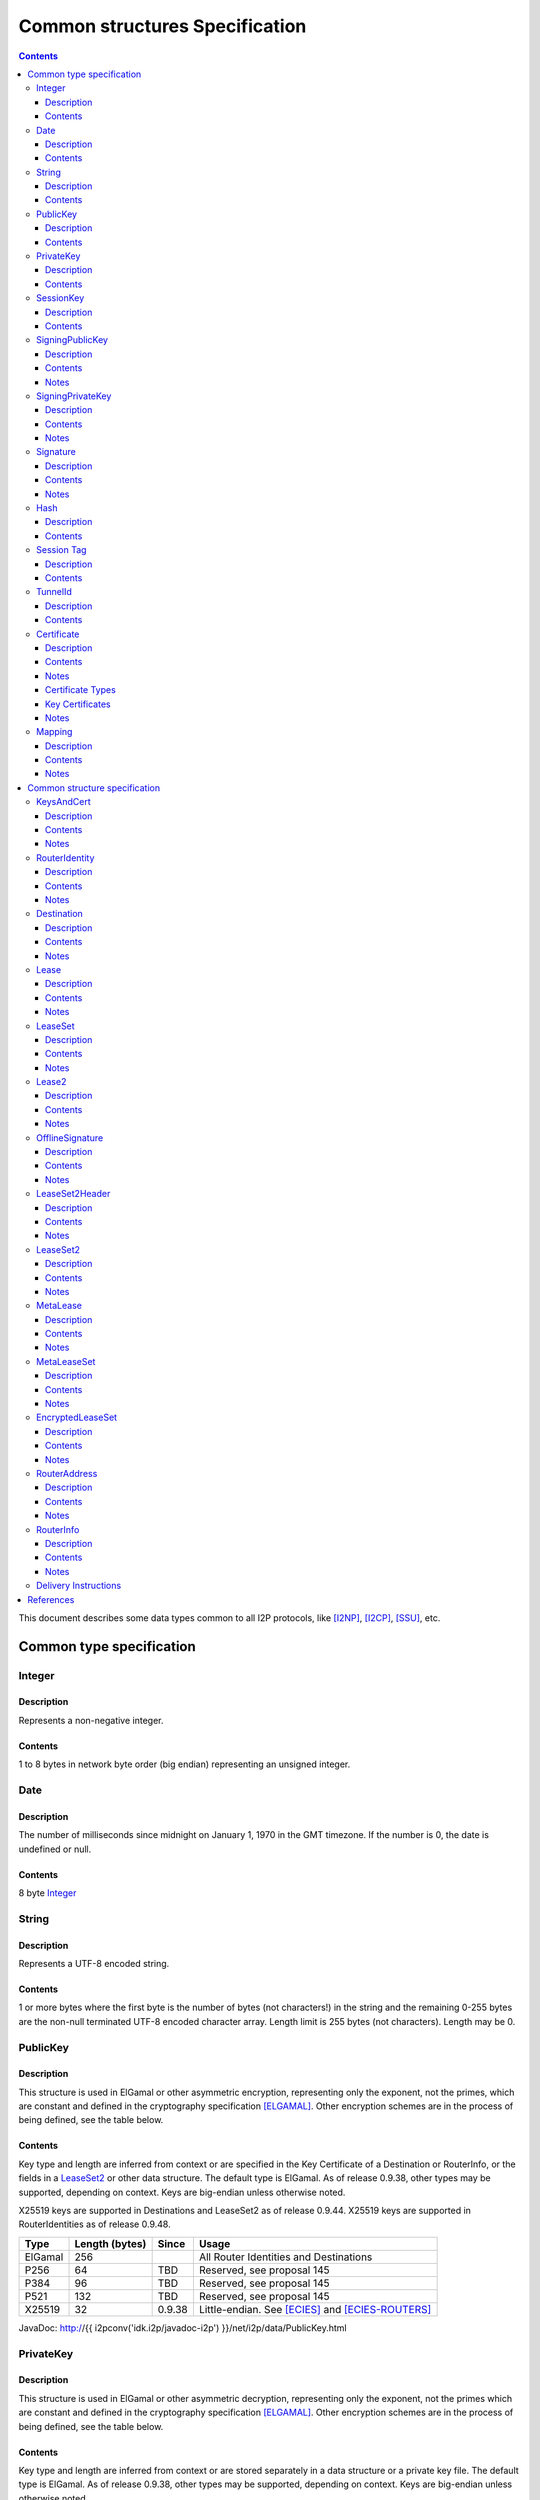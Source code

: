 ===============================
Common structures Specification
===============================
.. meta::
    :category: Design
    :lastupdated: 2022-11
    :accuratefor: 0.9.56

.. contents::


This document describes some data types common to all I2P protocols, like
[I2NP]_, [I2CP]_, [SSU]_, etc.


Common type specification
=========================

.. _type-Integer:

Integer
-------

Description
```````````
Represents a non-negative integer.

Contents
````````
1 to 8 bytes in network byte order (big endian) representing an unsigned integer.

.. _type-Date:

Date
----

Description
```````````
The number of milliseconds since midnight on January 1, 1970 in the GMT timezone.
If the number is 0, the date is undefined or null.

Contents
````````
8 byte Integer_

.. _type-String:

String
------

Description
```````````
Represents a UTF-8 encoded string.

Contents
````````
1 or more bytes where the first byte is the number of bytes (not characters!)
in the string and the remaining 0-255 bytes are the non-null terminated UTF-8
encoded character array.  Length limit is 255 bytes (not characters). Length
may be 0.

.. _type-PublicKey:

PublicKey
---------

Description
```````````
This structure is used in ElGamal or other asymmetric encryption, representing only the exponent,
not the primes, which are constant and defined in the cryptography
specification [ELGAMAL]_.
Other encryption schemes are in the process of being defined, see the table below.

Contents
````````
Key type and length are inferred from context or are specified in the Key
Certificate of a Destination or RouterInfo, or the fields in a LeaseSet2_ or other data structure.
The default type is ElGamal.  As of release
0.9.38, other types may be supported, depending on context.
Keys are big-endian unless otherwise noted.

X25519 keys are supported in Destinations and LeaseSet2 as of release 0.9.44.
X25519 keys are supported in RouterIdentities as of release 0.9.48.



=======  ==============  ======  =====
 Type    Length (bytes)  Since   Usage
=======  ==============  ======  =====
ElGamal       256                All Router Identities and Destinations
P256           64         TBD    Reserved, see proposal 145
P384           96         TBD    Reserved, see proposal 145
P521          132         TBD    Reserved, see proposal 145
X25519         32        0.9.38  Little-endian. See [ECIES]_ and [ECIES-ROUTERS]_
=======  ==============  ======  =====

JavaDoc: http://{{ i2pconv('idk.i2p/javadoc-i2p') }}/net/i2p/data/PublicKey.html

.. _type-PrivateKey:

PrivateKey
----------

Description
```````````
This structure is used in ElGamal or other asymmetric decryption, representing only the exponent,
not the primes which are constant and defined in the cryptography specification
[ELGAMAL]_.
Other encryption schemes are in the process of being defined, see the table below.

Contents
````````
Key type and length are inferred from context or are stored separately
in a data structure or a private key file.
The default type is ElGamal.  As of release
0.9.38, other types may be supported, depending on context.
Keys are big-endian unless otherwise noted.

=======  ==============  ======  =====
 Type    Length (bytes)  Since   Usage
=======  ==============  ======  =====
ElGamal       256                All Router Identities and Destinations
P256           32         TBD    Reserved, see proposal 145
P384           48         TBD    Reserved, see proposal 145
P521           66         TBD    Reserved, see proposal 145
X25519         32        0.9.38  Little-endian. See [ECIES]_ and [ECIES-ROUTERS]_
=======  ==============  ======  =====

JavaDoc: http://{{ i2pconv('idk.i2p/javadoc-i2p') }}/net/i2p/data/PrivateKey.html

.. _type-SessionKey:

SessionKey
----------

Description
```````````
This structure is used for symmetric AES256 encryption and decryption.

Contents
````````
32 bytes

JavaDoc: http://{{ i2pconv('idk.i2p/javadoc-i2p') }}/net/i2p/data/SessionKey.html

.. _type-SigningPublicKey:

SigningPublicKey
----------------

Description
```````````
This structure is used for verifying signatures.

Contents
````````
Key type and length are inferred from context or are specified in the Key
Certificate of a Destination.  The default type is DSA_SHA1.  As of release
0.9.12, other types may be supported, depending on context.

======================  ==============  ======  =====
         Type           Length (bytes)  Since   Usage
======================  ==============  ======  =====
DSA_SHA1                     128                Legacy Router Identities and Destinations
ECDSA_SHA256_P256             64        0.9.12  Recent Destinations
ECDSA_SHA384_P384             96        0.9.12  Rarely used for Destinations
ECDSA_SHA512_P521            132        0.9.12  Rarely used for Destinations
RSA_SHA256_2048              256        0.9.12  Offline signing, never used for Router Identities or Destinations
RSA_SHA384_3072              384        0.9.12  Offline signing, never used for Router Identities or Destinations
RSA_SHA512_4096              512        0.9.12  Offline signing, never used for Router Identities or Destinations
EdDSA_SHA512_Ed25519          32        0.9.15  Recent Router Identities and Destinations
EdDSA_SHA512_Ed25519ph        32        0.9.25  Offline signing, never used for Router Identities or Destinations
RedDSA_SHA512_Ed25519         32        0.9.39  For Destinations and encrypted leasesets only, never used for Router Identities
======================  ==============  ======  =====

Notes
`````
* When a key is composed of two elements (for example points X,Y), it is
  serialized by padding each element to length/2 with leading zeros if
  necessary.

* All types are Big Endian, except for EdDSA and RedDSA, which are stored and transmitted
  in a Little Endian format.

JavaDoc: http://{{ i2pconv('idk.i2p/javadoc-i2p') }}/net/i2p/data/SigningPublicKey.html

.. _type-SigningPrivateKey:

SigningPrivateKey
-----------------

Description
```````````
This structure is used for creating signatures.

Contents
````````
Key type and length are specified when created.  The default type is DSA_SHA1.
As of release 0.9.12, other types may be supported, depending on context.

======================  ==============  ======  =====
         Type           Length (bytes)  Since   Usage
======================  ==============  ======  =====
DSA_SHA1                      20                Legacy Router Identities and Destinations
ECDSA_SHA256_P256             32        0.9.12  Recent Destinations
ECDSA_SHA384_P384             48        0.9.12  Rarely used for Destinations
ECDSA_SHA512_P521             66        0.9.12  Rarely used for Destinations
RSA_SHA256_2048              512        0.9.12  Offline signing, never used for Router Identities or Destinations
RSA_SHA384_3072              768        0.9.12  Offline signing, never used for Router Identities or Destinations
RSA_SHA512_4096             1024        0.9.12  Offline signing, never used for Router Identities or Destinations
EdDSA_SHA512_Ed25519          32        0.9.15  Recent Router Identities and Destinations
EdDSA_SHA512_Ed25519ph        32        0.9.25  Offline signing, never used for Router Identities or Destinations
RedDSA_SHA512_Ed25519         32        0.9.39  For Destinations and encrypted leasesets only, never used for Router Identities
======================  ==============  ======  =====

Notes
`````
* When a key is composed of two elements (for example points X,Y), it is
  serialized by padding each element to length/2 with leading zeros if
  necessary.

* All types are Big Endian, except for EdDSA and RedDSA, which are stored and transmitted
  in a Little Endian format.

JavaDoc: http://{{ i2pconv('idk.i2p/javadoc-i2p') }}/net/i2p/data/SigningPrivateKey.html

.. _type-Signature:

Signature
---------

Description
```````````
This structure represents the signature of some data.

Contents
````````
Signature type and length are inferred from the type of key used.  The default
type is DSA_SHA1.  As of release 0.9.12, other types may be supported,
depending on context.

======================  ==============  ======  =====
         Type           Length (bytes)  Since   Usage
======================  ==============  ======  =====
DSA_SHA1                      40                Legacy Router Identities and Destinations
ECDSA_SHA256_P256             64        0.9.12  Recent Destinations
ECDSA_SHA384_P384             96        0.9.12  Rarely used for Destinations
ECDSA_SHA512_P521            132        0.9.12  Rarely used for Destinations
RSA_SHA256_2048              256        0.9.12  Offline signing, never used for Router Identities or Destinations
RSA_SHA384_3072              384        0.9.12  Offline signing, never used for Router Identities or Destinations
RSA_SHA512_4096              512        0.9.12  Offline signing, never used for Router Identities or Destinations
EdDSA_SHA512_Ed25519          64        0.9.15  Recent Router Identities and Destinations
EdDSA_SHA512_Ed25519ph        64        0.9.25  Offline signing, never used for Router Identities or Destinations
RedDSA_SHA512_Ed25519         64        0.9.39  For Destinations and encrypted leasesets only, never used for Router Identities
======================  ==============  ======  =====

Notes
`````
* When a signature is composed of two elements (for example values R,S), it is
  serialized by padding each element to length/2 with leading zeros if
  necessary.

* All types are Big Endian, except for EdDSA and RedDSA, which are stored and transmitted
  in a Little Endian format.

JavaDoc: http://{{ i2pconv('idk.i2p/javadoc-i2p') }}/net/i2p/data/Signature.html

.. _type-Hash:

Hash
----

Description
```````````
Represents the SHA256 of some data.

Contents
````````
32 bytes

JavaDoc: http://{{ i2pconv('idk.i2p/javadoc-i2p') }}/net/i2p/data/Hash.html

.. _type-SessionTag:

Session Tag
-----------

Note: Session Tags for ECIES-X25519 destinations (ratchet) and ECIES-X25519 routers
are 8 bytes. See [ECIES]_ and [ECIES-ROUTERS]_.

Description
```````````
A random number

Contents
````````
32 bytes

JavaDoc: http://{{ i2pconv('idk.i2p/javadoc-i2p') }}/net/i2p/data/SessionTag.html

.. _type-TunnelId:

TunnelId
--------

Description
```````````
Defines an identifier that is unique to each router in a tunnel.  A Tunnel ID
is generally greater than zero; do not use a value of zero except in special
cases.

Contents
````````
4 byte Integer_

JavaDoc: http://{{ i2pconv('idk.i2p/javadoc-i2p') }}/net/i2p/data/TunnelId.html

.. _type-Certificate:

Certificate
-----------

Description
```````````
A certificate is a container for various receipts or proof of works used
throughout the I2P network.

Contents
````````
1 byte Integer_ specifying certificate type, followed by a 2 byte Integer_
specifying the size of the certificate payload, then that many bytes.

.. raw:: html

  {% highlight lang='dataspec' -%}
+----+----+----+----+----+-//
  |type| length  | payload
  +----+----+----+----+----+-//

  type :: `Integer`
          length -> 1 byte

          case 0 -> NULL
          case 1 -> HASHCASH
          case 2 -> HIDDEN
          case 3 -> SIGNED
          case 4 -> MULTIPLE
          case 5 -> KEY

  length :: `Integer`
            length -> 2 bytes

  payload :: data
             length -> $length bytes
{% endhighlight %}

Notes
`````
* For `Router Identities`_, the Certificate is always NULL through version
  0.9.15. As of 0.9.16, a Key Certificate may be used to specify the signing
  public key type. See below.

* For `Garlic Cloves`_, the Certificate is always NULL, no others are currently
  implemented.

* For `Garlic Messages`_, the Certificate is always NULL, no others are
  currently implemented.

* For `Destinations`_, the Certificate may be non-NULL. As of 0.9.12, a Key
  Certificate may be used to specify the signing public key type. See below.

* Implementers are cautioned to prohibit excess data in Certificates.
  The appropriate length for each certificate type should be enforced.

.. _Router Identities: #struct_RouterIdentity
.. _Garlic Cloves: {{ site_url('docs/spec/i2np') }}#struct_GarlicClove
.. _Garlic Messages: {{ site_url('docs/spec/i2np') }}#msg_Garlic
.. _Destinations: #struct_Destination

Certificate Types
`````````````````
The following certificate types are defined:

========  =========  ==============  ============  =====
Type      Type Code  Payload Length  Total Length  Notes
========  =========  ==============  ============  =====
Null          0             0              3
HashCash      1          varies         varies     Experimental, unused. Payload contains an ASCII colon-separated hashcash string.
Hidden        2             0              3       Experimental, unused. Hidden routers generally do not announce that they are hidden.
Signed        3         40 or 72       43 or 75    Experimental, unused. Payload contains a 40-byte DSA signature,
                                                   optionally followed by the 32-byte Hash of the signing Destination.
Multiple      4          varies         varies     Experimental, unused. Payload contains multiple certificates.
Key           5             4+             7+      Since 0.9.12. See below for details.
========  =========  ==============  ============  =====


Key Certificates
````````````````
Key certificates were introduced in release 0.9.12.  Prior to that release, all
PublicKeys were 256-byte ElGamal keys, and all SigningPublicKeys were 128-byte
DSA-SHA1 keys.  A key certificate provides a mechanism to indicate the type of
the PublicKey and SigningPublicKey in the Destination or RouterIdentity, and to
package any key data in excess of the standard lengths.

By maintaining exactly 384 bytes before the certificate, and putting any excess
key data inside the certificate, we maintain compatibility for any software
that parses Destinations and Router Identities.

The key certificate payload contains:

==================================  ======
              Data                  Length
==================================  ======
Signing Public Key Type (Integer_)    2
Crypto Public Key Type (Integer_)     2
Excess Signing Public Key Data        0+
Excess Crypto Public Key Data         0+
==================================  ======

The defined Signing Public Key types are:

======================  ===========  =======================  ======  =====
        Type             Type Code   Total Public Key Length  Since   Usage
======================  ===========  =======================  ======  =====
DSA_SHA1                     0                  128           0.9.12  Legacy Router Identities and Destinations, never explicitly set
ECDSA_SHA256_P256            1                   64           0.9.12  Older Destinations
ECDSA_SHA384_P384            2                   96           0.9.12  Rarely if ever used for Destinations
ECDSA_SHA512_P521            3                  132           0.9.12  Rarely if ever used for Destinations
RSA_SHA256_2048              4                  256           0.9.12  Offline only; never used in Key Certificates for Router Identities or Destinations
RSA_SHA384_3072              5                  384           0.9.12  Offline only; never used in Key Certificates for Router Identities or Destinations
RSA_SHA512_4096              6                  512           0.9.12  Offline only; never used in Key Certificates for Router Identities or Destinations
EdDSA_SHA512_Ed25519         7                   32           0.9.15  Recent Router Identities and Destinations
EdDSA_SHA512_Ed25519ph       8                   32           0.9.25  Offline only; never used in Key Certificates for Router Identities or Destinations
reserved  (GOST)             9                   64                   Reserved, see proposal 134
reserved  (GOST)            10                  128                   Reserved, see proposal 134
RedDSA_SHA512_Ed25519       11                   32           0.9.39  For Destinations and encrypted leasesets only; never used for Router Identities
reserved                65280-65534                                   Reserved for experimental use
reserved                   65535                                      Reserved for future expansion
======================  ===========  =======================  ======  =====

The defined Crypto Public Key types are:

========  ===========  =======================  =====
  Type     Type Code   Total Public Key Length  Usage
========  ===========  =======================  =====
ElGamal        0                 256            All Router Identities and Destinations
P256           1                  64            Reserved, see proposal 145
P384           2                  96            Reserved, see proposal 145
P521           3                 132            Reserved, see proposal 145
X25519         4                  32            See [ECIES]_ and proposal 156
reserved  65280-65534                           Reserved for experimental use
reserved     65535                              Reserved for future expansion
========  ===========  =======================  =====

When a Key Certificate is not present, the preceeding 384 bytes in the
Destination or RouterIdentity are defined as the 256-byte ElGamal PublicKey
followed by the 128-byte DSA-SHA1 SigningPublicKey.  When a Key Certificate is
present, the preceeding 384 bytes are redefined as follows:

* Complete or first portion of Crypto Public Key

* Random padding if the total lengths of the two keys are less than 384 bytes

* Complete or first portion of Signing Public Key

The Crypto Public Key is aligned at the start and the Signing Public Key is
aligned at the end.  The padding (if any) is in the middle.  The lengths and
boundaries of the initial key data, the padding, and the excess key data
portions in the certificates are not explicitly specified, but are derived from
the lengths of the specified key types.  If the total lengths of the Crypto and
Signing Public Keys exceed 384 bytes, the remainder will be contained in the
Key Certificate.  If the Crypto Public Key length is not 256 bytes, the method
for determining the boundary between the two keys is to be specified in a
future revision of this document.

Example layouts using an ElGamal Crypto Public Key and the Signing Public Key
type indicated:

======================  ==============  ===============================
   Signing Key Type     Padding Length  Excess Signing Key Data in Cert
======================  ==============  ===============================
DSA_SHA1                       0                        0
ECDSA_SHA256_P256             64                        0
ECDSA_SHA384_P384             32                        0
ECDSA_SHA512_P521              0                        4
RSA_SHA256_2048                0                      128
RSA_SHA384_3072                0                      256
RSA_SHA512_4096                0                      384
EdDSA_SHA512_Ed25519          96                        0
EdDSA_SHA512_Ed25519ph        96                        0
======================  ==============  ===============================

JavaDoc: http://{{ i2pconv('idk.i2p/javadoc-i2p') }}/net/i2p/data/Certificate.html

Notes
`````

* Implementers are cautioned to prohibit excess data in Key Certificates.
  The appropriate length for each certificate type should be enforced.



.. _type-Mapping:

Mapping
-------

Description
```````````
A set of key/value mappings or properties

Contents
````````
A 2-byte size Integer followed by a series of String=String; pairs

.. raw:: html

  {% highlight lang='dataspec' -%}
+----+----+----+----+----+----+----+----+
  |  size   | key_string (len + data)| =  |
  +----+----+----+----+----+----+----+----+
  | val_string (len + data)     | ;  | ...
  +----+----+----+----+----+----+----+
  size :: `Integer`
          length -> 2 bytes
          Total number of bytes that follow

  key_string :: `String`
                A string (one byte length followed by UTF-8 encoded characters)

  = :: A single byte containing '='

  val_string :: `String`
                A string (one byte length followed by UTF-8 encoded characters)

  ; :: A single byte containing ';'
{% endhighlight %}

Notes
`````
* The encoding isn't optimal - we either need the '=' and ';' characters, or
  the string lengths, but not both

* Some documentation says that the strings may not include '=' or ';' but this
  encoding supports them

* Strings are defined to be UTF-8 but in the current implementation, I2CP uses
  UTF-8 but I2NP does not. For example, UTF-8 strings in a RouterInfo options
  mapping in a I2NP Database Store Message will be corrupted.

* The encoding allows duplicate keys, however in any usage where the mapping is
  signed, duplicates may cause a signature failure.

* Mappings contained in I2NP messages (i.e. in a RouterAddress or RouterInfo)
  must be sorted by key so that the signature will be invariant. Duplicate keys
  are not allowed.

* Mappings contained in an `I2CP SessionConfig`_ must be sorted by key so that
  the signature will be invariant. Duplicate keys are not allowed.

* The sort method is defined as in Java String.compareTo(), using the Unicode
  value of the characters.

* While it is application-dependent, keys and values are generally
  case-sensitive.

* Key and value string length limits are 255 bytes (not characters) each, plus
  the length byte. Length byte may be 0.

* Total length limit is 65535 bytes, plus the 2 byte size field, or 65537
  total.

.. _I2CP SessionConfig: {{ site_url('docs/spec/i2cp') }}#struct_SessionConfig

JavaDoc: http://{{ i2pconv('idk.i2p/javadoc-i2p') }}/net/i2p/data/DataHelper.html


Common structure specification
==============================

.. _struct-KeysAndCert:

KeysAndCert
-----------

Description
```````````
An encryption public key, a signing public key, and a certificate, used as
either a RouterIdentity or a Destination.

Contents
````````
A PublicKey_ followed by a SigningPublicKey_ and then a Certificate_.

.. raw:: html

  {% highlight lang='dataspec' -%}
+----+----+----+----+----+----+----+----+
  | public_key                            |
  +                                       +
  |                                       |
  ~                                       ~
  ~                                       ~
  |                                       |
  +----+----+----+----+----+----+----+----+
  | padding (optional)                    |
  ~                                       ~
  ~                                       ~
  |                                       |
  +----+----+----+----+----+----+----+----+
  | signing_key                           |
  +                                       +
  |                                       |
  ~                                       ~
  ~                                       ~
  |                                       |
  +----+----+----+----+----+----+----+----+
  | certificate                           |
  +----+----+----+-//

  public_key :: `PublicKey` (partial or full)
                length -> 256 bytes or as specified in key certificate

  padding :: random data
             length -> 0 bytes or as specified in key certificate
             padding length + signing_key length == 128 bytes

  signing__key :: `SigningPublicKey` (partial or full)
                  length -> 128 bytes or as specified in key certificate
                  padding length + signing_key length == 128 bytes

  certificate :: `Certificate`
                 length -> >= 3 bytes

  total length: 387+ bytes
{% endhighlight %}

Notes
`````
* Do not assume that these are always 387 bytes! They are 387 bytes plus the
  certificate length specified at bytes 385-386, which may be non-zero.

* As of release 0.9.12, if the certificate is a Key Certificate, the boundaries
  of the key fields may vary. See the Key Certificate section above for
  details.

* The Crypto Public Key is aligned at the start and the Signing Public Key is
  aligned at the end. The padding (if any) is in the middle.

JavaDoc: http://{{ i2pconv('idk.i2p/javadoc-i2p') }}/net/i2p/data/KeysAndCert.html

.. _struct-RouterIdentity:

RouterIdentity
--------------

Description
```````````
Defines the way to uniquely identify a particular router

Contents
````````
Identical to KeysAndCert.

Notes
`````
* The certificate for a RouterIdentity was always NULL until release 0.9.12.

* Do not assume that these are always 387 bytes! They are 387 bytes plus the
  certificate length specified at bytes 385-386, which may be non-zero.

* As of release 0.9.12, if the certificate is a Key Certificate, the boundaries
  of the key fields may vary. See the Key Certificate section above for
  details.

* The Crypto Public Key is aligned at the start and the Signing Public Key is
  aligned at the end. The padding (if any) is in the middle.

* RouterIdentities with a key certificate and a ECIES_X25519 public key
  are supported as of release 0.9.48.
  Prior to that, all RouterIdentities were ElGamal.

JavaDoc: http://{{ i2pconv('idk.i2p/javadoc-i2p') }}/net/i2p/data/router/RouterIdentity.html

.. _struct-Destination:

Destination
-----------

Description
```````````
A Destination defines a particular endpoint to which messages can be directed
for secure delivery.

Contents
````````
Identical to KeysAndCert_.

Notes
`````
* The public key of the destination was used for the old i2cp-to-i2cp
  encryption which was disabled in version 0.6, it is currently unused except
  for the IV for LeaseSet encryption, which is deprecated. The public key in
  the LeaseSet is used instead.

* Do not assume that these are always 387 bytes! They are 387 bytes plus the
  certificate length specified at bytes 385-386, which may be non-zero.

* As of release 0.9.12, if the certificate is a Key Certificate, the boundaries
  of the key fields may vary. See the Key Certificate section above for
  details.

* The Crypto Public Key is aligned at the start and the Signing Public Key is
  aligned at the end. The padding (if any) is in the middle.

JavaDoc: http://{{ i2pconv('idk.i2p/javadoc-i2p') }}/net/i2p/data/Destination.html

.. _struct-Lease:

Lease
-----

Description
```````````
Defines the authorization for a particular tunnel to receive messages targeting
a Destination_.

Contents
````````
SHA256 Hash_ of the RouterIdentity_ of the gateway router, then the TunnelId_,
and finally an end Date_.

.. raw:: html

  {% highlight lang='dataspec' -%}
+----+----+----+----+----+----+----+----+
  | tunnel_gw                             |
  +                                       +
  |                                       |
  +                                       +
  |                                       |
  +                                       +
  |                                       |
  +----+----+----+----+----+----+----+----+
  |     tunnel_id     |      end_date
  +----+----+----+----+----+----+----+----+
                      |
  +----+----+----+----+

  tunnel_gw :: Hash of the `RouterIdentity` of the tunnel gateway
               length -> 32 bytes

  tunnel_id :: `TunnelId`
               length -> 4 bytes

  end_date :: `Date`
              length -> 8 bytes
{% endhighlight %}

Notes
`````
* Total size: 44 bytes

JavaDoc: http://{{ i2pconv('idk.i2p/javadoc-i2p') }}/net/i2p/data/Lease.html

.. _struct-LeaseSet:

LeaseSet
--------

Description
```````````
Contains all of the currently authorized Leases_ for a particular Destination_,
the PublicKey_ to which garlic messages can be encrypted, and then the
SigningPublicKey_ that can be used to revoke this particular version of the
structure. The LeaseSet is one of the two structures stored in the network
database (the other being RouterInfo_), and is keyed under the SHA256 of the
contained Destination_.

.. _Leases: #struct-lease

Contents
````````
Destination_, followed by a PublicKey_ for encryption, then a SigningPublicKey_
which can be used to revoke this version of the LeaseSet, then a 1 byte
Integer_ specifying how many Lease_ structures are in the set, followed by the
actual Lease_ structures and finally a Signature_ of the previous bytes signed
by the Destination_'s SigningPrivateKey_.

.. raw:: html

  {% highlight lang='dataspec' -%}
+----+----+----+----+----+----+----+----+
  | destination                           |
  +                                       +
  |                                       |
  ~                                       ~
  ~                                       ~
  |                                       |
  +----+----+----+----+----+----+----+----+
  | encryption_key                        |
  +                                       +
  |                                       |
  ~                                       ~
  ~                                       ~
  |                                       |
  +----+----+----+----+----+----+----+----+
  | signing_key                           |
  +                                       +
  |                                       |
  ~                                       ~
  ~                                       ~
  |                                       |
  +----+----+----+----+----+----+----+----+
  | num| Lease 0                          |
  +----+                                  +
  |                                       |
  ~                                       ~
  ~                                       ~
  |                                       |
  +----+----+----+----+----+----+----+----+
  | Lease 1                               |
  +                                       +
  |                                       |
  ~                                       ~
  ~                                       ~
  |                                       |
  +----+----+----+----+----+----+----+----+
  | Lease ($num-1)                        |
  +                                       +
  |                                       |
  ~                                       ~
  ~                                       ~
  |                                       |
  +----+----+----+----+----+----+----+----+
  | signature                             |
  +                                       +
  |                                       |
  +                                       +
  |                                       |
  +                                       +
  |                                       |
  +                                       +
  |                                       |
  +----+----+----+----+----+----+----+----+

  destination :: `Destination`
                 length -> >= 387+ bytes

  encryption_key :: `PublicKey`
                    length -> 256 bytes

  signing_key :: `SigningPublicKey`
                 length -> 128 bytes or as specified in destination's key
                           certificate

  num :: `Integer`
         length -> 1 byte
         Number of leases to follow
         value: 0 <= num <= 16

  leases :: [`Lease`]
            length -> $num*44 bytes

  signature :: `Signature`
               length -> 40 bytes or as specified in destination's key
                         certificate
{% endhighlight %}

Notes
`````
* The public key of the destination was used for the old I2CP-to-I2CP
  encryption which was disabled in version 0.6, it is currently unused.

* The encryption key is used for end-to-end ElGamal/AES+SessionTag encryption
  [ELGAMAL-AES]_. It is currently generated anew at every router startup, it is
  not persistent.

* The signature may be verified using the signing public key of the
  destination.

* A LeaseSet with zero Leases is allowed but is unused.
  It was intended for LeaseSet revocation, which is unimplemented.
  All LeaseSet2 variants require at least one Lease.

* The signing_key is currently unused. It was intended for LeaseSet revocation,
  which is unimplemented. It is currently generated anew at every router
  startup, it is not persistent. The signing key type is always the same as the
  destination's signing key type.

* The earliest expiration of all the Leases is treated as the timestamp or
  version of the LeaseSet. Routers will generally not accept a store of a
  LeaseSet unless it is "newer" than the current one. Take care when publishing
  a new LeaseSet where the oldest Lease is the same as the oldest Lease in the
  previous LeaseSet. The publishing router should generally increment the
  expiration of the oldest Lease by at least 1 ms in that case.

* Prior to release 0.9.7, when included in a DatabaseStore Message sent by the
  originating router, the router set all the published leases' expirations to
  the same value, that of the earliest lease. As of release 0.9.7, the router
  publishes the actual lease expiration for each lease. This is an
  implementation detail and not part of the structures specification.

JavaDoc: http://{{ i2pconv('idk.i2p/javadoc-i2p') }}/net/i2p/data/LeaseSet.html


.. _struct-Lease2:

Lease2
------

Description
```````````
Defines the authorization for a particular tunnel to receive messages targeting
a Destination_.
Same as Lease_ but with a 4-byte end_date.
Used by LeaseSet2_.
Supported as of 0.9.38; see proposal 123 for more information.

Contents
````````
SHA256 Hash_ of the RouterIdentity_ of the gateway router, then the TunnelId_,
and finally a 4 byte end date.

.. raw:: html

  {% highlight lang='dataspec' -%}
+----+----+----+----+----+----+----+----+
  | tunnel_gw                             |
  +                                       +
  |                                       |
  +                                       +
  |                                       |
  +                                       +
  |                                       |
  +----+----+----+----+----+----+----+----+
  |     tunnel_id     |      end_date     |
  +----+----+----+----+----+----+----+----+

  tunnel_gw :: Hash of the `RouterIdentity` of the tunnel gateway
               length -> 32 bytes

  tunnel_id :: `TunnelId`
               length -> 4 bytes

  end_date :: 4 byte date
              length -> 4 bytes
              Seconds since the epoch, rolls over in 2106.

{% endhighlight %}

Notes
`````
* Total size: 40 bytes

JavaDoc: http://{{ i2pconv('idk.i2p/javadoc-i2p') }}/net/i2p/data/Lease2.html



.. _struct-OfflineSignature:

OfflineSignature
----------------

Description
```````````
This is an optional part of the LeaseSet2Header_.
Also used in streaming and I2CP.
Supported as of 0.9.38; see proposal 123 for more information.

Contents
````````

Contains an expiration, a sigtype and transient SigningPublicKey_, and a Signature_.

.. raw:: html

  {% highlight lang='dataspec' -%}
+----+----+----+----+----+----+----+----+
  |     expires       | sigtype |         |
  +----+----+----+----+----+----+         +
  |       transient_public_key            |
  ~                                       ~
  ~                                       ~
  |                                       |
  +----+----+----+----+----+----+----+----+
  |           signature                   |
  ~                                       ~
  ~                                       ~
  |                                       |
  +----+----+----+----+----+----+----+----+

  expires :: 4 byte date
             length -> 4 bytes
             Seconds since the epoch, rolls over in 2106.

  sigtype :: 2 byte type of the transient_public_key
             length -> 2 bytes

  transient_public_key :: `SigningPublicKey`
                          length -> As inferred from the sigtype

  signature :: `Signature`
               length -> As inferred from the sigtype of the signing public key
                         in the `Destination` that preceded this offline signature.
               Signature of expires timestamp, transient sig type, and public key,
               by the destination public key.

{% endhighlight %}

Notes
`````
* This section can, and should, be generated offline.


.. _struct-LeaseSet2Header:

LeaseSet2Header
---------------

Description
```````````
This is the common part of the LeaseSet2_ and MetaLeaseSet_.
Supported as of 0.9.38; see proposal 123 for more information.

Contents
````````

Contains the Destination_, two timestamps, and an optional OfflineSignature_.

.. raw:: html

  {% highlight lang='dataspec' -%}
+----+----+----+----+----+----+----+----+
  | destination                           |
  +                                       +
  |                                       |
  ~                                       ~
  ~                                       ~
  |                                       |
  +----+----+----+----+----+----+----+----+
  |     published     | expires |  flags  |
  +----+----+----+----+----+----+----+----+
  | offline_signature (optional)          |
  +                                       +
  |                                       |
  ~                                       ~
  ~                                       ~
  |                                       |
  +----+----+----+----+----+----+----+----+

  destination :: `Destination`
                 length -> >= 387+ bytes

  published :: 4 byte date
               length -> 4 bytes
               Seconds since the epoch, rolls over in 2106.

  expires :: 2 byte time
             length -> 2 bytes
             Offset from published timestamp in seconds, 18.2 hours max

  flags :: 2 bytes
    Bit order: 15 14 ... 3 2 1 0
    Bit 0: If 0, no offline keys; if 1, offline keys
    Bit 1: If 0, a standard published leaseset.
           If 1, an unpublished leaseset. Should not be flooded, published, or
           sent in response to a query. If this leaseset expires, do not query the
           netdb for a new one, unless bit 2 is set.
    Bit 2: If 0, a standard published leaseset.
           If 1, this unencrypted leaseset will be blinded and encrypted when published.
           If this leaseset expires, query the blinded location in the netdb for a new one.
           If this bit is set to 1, set bit 1 to 1 also.
           As of release 0.9.42.
    Bits 15-3: set to 0 for compatibility with future uses

  offline_signature :: `OfflineSignature`
                       length -> varies
                       Optional, only present if bit 0 is set in the flags.

{% endhighlight %}

Notes
`````
* Total size: 395 bytes minimum

* Maximum actual expires time is about 660 (11 minutes) for
  LeaseSet2_ and 65535 (the full 18.2 hours) for MetaLeaseSet_.



.. _struct-LeaseSet2:

LeaseSet2
---------

Description
```````````
Contained in a I2NP DatabaseStore message of type 3.
Supported as of 0.9.38; see proposal 123 for more information.

Contains all of the currently authorized Lease2_ for a particular Destination_,
and the PublicKey_ to which garlic messages can be encrypted.
A LeaseSet is one of the two structures stored in the network
database (the other being RouterInfo_), and is keyed under the SHA256 of the
contained Destination_.


Contents
````````
LeaseSet2Header_, followed by a options, then one or more PublicKey_ for encryption,
Integer_ specifying how many Lease2_ structures are in the set, followed by the
actual Lease2_ structures and finally a Signature_ of the previous bytes signed
by the Destination_'s SigningPrivateKey_ or the transient key.

.. raw:: html

  {% highlight lang='dataspec' -%}
+----+----+----+----+----+----+----+----+
  |         ls2_header                    |
  ~                                       ~
  ~                                       ~
  |                                       |
  +----+----+----+----+----+----+----+----+
  |          options                      |
  ~                                       ~
  ~                                       ~
  |                                       |
  +----+----+----+----+----+----+----+----+
  |numk| keytype0| keylen0 |              |
  +----+----+----+----+----+              +
  |          encryption_key_0             |
  ~                                       ~
  ~                                       ~
  |                                       |
  +----+----+----+----+----+----+----+----+
  | keytypen| keylenn |                   |
  +----+----+----+----+                   +
  |          encryption_key_n             |
  ~                                       ~
  ~                                       ~
  |                                       |
  +----+----+----+----+----+----+----+----+
  | num| Lease2 0                         |
  +----+                                  +
  |                                       |
  ~                                       ~
  ~                                       ~
  |                                       |
  +----+----+----+----+----+----+----+----+
  | Lease2($num-1)                        |
  +                                       +
  |                                       |
  ~                                       ~
  ~                                       ~
  |                                       |
  +----+----+----+----+----+----+----+----+
  | signature                             |
  ~                                       ~
  ~                                       ~
  |                                       |
  +----+----+----+----+----+----+----+----+

  ls2header :: `LeaseSet2Header`
               length -> varies

  options :: `Mapping`
             length -> varies, 2 bytes minimum

  numk :: `Integer`
          length -> 1 byte
          Number of key types, key lengths, and `PublicKey`s to follow
          value: 1 <= numk <= max TBD

  keytype :: The encryption type of the `PublicKey` to follow.
             length -> 2 bytes

  keylen :: The length of the `PublicKey` to follow.
            Must match the specified length of the encryption type.
            length -> 2 bytes

  encryption_key :: `PublicKey`
                    length -> 256 bytes

  num :: `Integer`
         length -> 1 byte
         Number of `Lease2`s to follow
         value: 0 <= num <= 16

  leases :: [`Lease2`]
            length -> $num*40 bytes

  signature :: `Signature`
               length -> 40 bytes or as specified in destination's key
                         certificate, or by the sigtype of the transient public key,
                         if present in the header

{% endhighlight %}

Notes
`````
* The public key of the destination was used for the old I2CP-to-I2CP
  encryption which was disabled in version 0.6, it is currently unused.

* The encryption keys are used for end-to-end ElGamal/AES+SessionTag encryption
  [ELGAMAL-AES]_ (type 0) or other end-to-end encryption schemes.
  See [ECIES]_ and proposals 145 and 156.
  They may be generated anew at every router startup
  or they may be persistent.
  X25519 (type 4, see [ECIES]_) is supported as of release 0.9.44.

* The signature is over the data above, PREPENDED with the single byte
  containing the DatabaseStore type (3).

* The signature may be verified using the signing public key of the
  destination, or the transient signing public key, if an offline signature
  is included in the leaseset2 header.

* The key length is provided for each key, so that floodfills and clients
  may parse the structure even if not all encryption types are known or supported.


JavaDoc: http://{{ i2pconv('idk.i2p/javadoc-i2p') }}/net/i2p/data/LeaseSet2.html


.. _struct-MetaLease:

MetaLease
---------

Description
```````````
Defines the authorization for a particular tunnel to receive messages targeting
a Destination_.
Same as Lease2_ but with flags and cost instead of a tunnel id.
Used by MetaLeaseSet_.
Contained in a I2NP DatabaseStore message of type 7.
Supported as of 0.9.38; see proposal 123 for more information.

Contents
````````
SHA256 Hash_ of the RouterIdentity_ of the gateway router, then flags and cost,
and finally a 4 byte end date.

.. raw:: html

  {% highlight lang='dataspec' -%}
+----+----+----+----+----+----+----+----+
  | tunnel_gw                             |
  +                                       +
  |                                       |
  +                                       +
  |                                       |
  +                                       +
  |                                       |
  +----+----+----+----+----+----+----+----+
  |    flags     |cost|      end_date     |
  +----+----+----+----+----+----+----+----+

  tunnel_gw :: Hash of the `RouterIdentity` of the tunnel gateway,
               or the hash of another `MetaLeaseSet`.
               length -> 32 bytes

  flags :: 3 bytes of flags
           Bit order: 23 22 ... 3 2 1 0
           Bits 3-0: Type of the entry.
           If 0, unknown.
           If 1, a `LeaseSet`.
           If 3, a `LeaseSet2`.
           If 5, a `MetaLeaseSet`.
           Bits 23-4: set to 0 for compatibility with future uses
           length -> 3 bytes

  cost :: 1 byte, 0-255. Lower value is higher priority.
          length -> 1 byte

  end_date :: 4 byte date
              length -> 4 bytes
              Seconds since the epoch, rolls over in 2106.

{% endhighlight %}

Notes
`````
* Total size: 40 bytes

JavaDoc: http://{{ i2pconv('idk.i2p/javadoc-i2p') }}/net/i2p/data/MetaLease.html



.. _struct-MetaLeaseSet:

MetaLeaseSet
------------

Description
```````````
Contained in a I2NP DatabaseStore message of type 7.
Defined as of 0.9.38; scheduled to be working as of 0.9.40;
see proposal 123 for more information.

Contains all of the currently authorized MetaLease_ for a particular Destination_,
and the PublicKey_ to which garlic messages can be encrypted.
A LeaseSet is one of the two structures stored in the network
database (the other being RouterInfo_), and is keyed under the SHA256 of the
contained Destination_.


Contents
````````
LeaseSet2Header_, followed by a options,
Integer_ specifying how many Lease2_ structures are in the set, followed by the
actual Lease2_ structures and finally a Signature_ of the previous bytes signed
by the Destination_'s SigningPrivateKey_ or the transient key.

.. raw:: html

  {% highlight lang='dataspec' -%}
+----+----+----+----+----+----+----+----+
  |         ls2_header                    |
  ~                                       ~
  ~                                       ~
  |                                       |
  +----+----+----+----+----+----+----+----+
  |          options                      |
  ~                                       ~
  ~                                       ~
  |                                       |
  +----+----+----+----+----+----+----+----+
  | num| MetaLease 0                      |
  +----+                                  +
  |                                       |
  ~                                       ~
  ~                                       ~
  |                                       |
  +----+----+----+----+----+----+----+----+
  | MetaLease($num-1)                     |
  +                                       +
  |                                       |
  ~                                       ~
  ~                                       ~
  |                                       |
  +----+----+----+----+----+----+----+----+
  |numr|                                  |
  +----+                                  +
  |          revocation_0                 |
  ~                                       ~
  ~                                       ~
  |                                       |
  +----+----+----+----+----+----+----+----+
  |          revocation_n                 |
  ~                                       ~
  ~                                       ~
  |                                       |
  +----+----+----+----+----+----+----+----+
  | signature                             |
  ~                                       ~
  ~                                       ~
  |                                       |
  +----+----+----+----+----+----+----+----+

  ls2header :: `LeaseSet2Header`
               length -> varies

  options :: `Mapping`
             length -> varies, 2 bytes minimum

  num :: `Integer`
          length -> 1 byte
          Number of `MetaLease`s to follow
          value: 1 <= num <= max TBD

  leases :: `MetaLease`s
            length -> $numr*40 bytes

  numr :: `Integer`
          length -> 1 byte
          Number of `Hash`es to follow
          value: 0 <= numr <= max TBD

  revocations :: [`Hash`]
                 length -> $numr*32 bytes

  signature :: `Signature`
               length -> 40 bytes or as specified in destination's key
                         certificate, or by the sigtype of the transient public key,
                         if present in the header

{% endhighlight %}

Notes
`````
* The public key of the destination was used for the old I2CP-to-I2CP
  encryption which was disabled in version 0.6, it is currently unused.

* The signature is over the data above, PREPENDED with the single byte
  containing the DatabaseStore type (7).

* The signature may be verified using the signing public key of the
  destination, or the transient signing public key, if an offline signature
  is included in the leaseset2 header.


JavaDoc: http://{{ i2pconv('idk.i2p/javadoc-i2p') }}/net/i2p/data/MetaLeaseSet.html



.. _struct-EncryptedLeaseSet:

EncryptedLeaseSet
-----------------

Description
```````````
Contained in a I2NP DatabaseStore message of type 5.
Defined as of 0.9.38; working as of 0.9.39;
see proposal 123 for more information.

Only the blinded key and expiration are visible in cleartext.
The actual lease set is encrypted.

Contents
````````
A two byte signature type, the blinded SigningPrivateKey_,
published time, expiration, and flags.
Then, a two byte length followed by encrypted data.
Finally, a Signature_ of the previous bytes signed
by the blinded SigningPrivateKey_ or the transient key.

.. raw:: html

  {% highlight lang='dataspec' -%}
+----+----+----+----+----+----+----+----+
  | sigtype |                             |
  +----+----+                             +
  |        blinded_public_key             |
  ~                                       ~
  ~                                       ~
  |                                       |
  +----+----+----+----+----+----+----+----+
  |     published     | expires |  flags  |
  +----+----+----+----+----+----+----+----+
  | offline_signature (optional)          |
  +                                       +
  |                                       |
  ~                                       ~
  ~                                       ~
  |                                       |
  +----+----+----+----+----+----+----+----+
  |  len    |                             |
  +----+----+                             +
  |         encrypted_data                |
  ~                                       ~
  ~                                       ~
  |                                       |
  +----+----+----+----+----+----+----+----+
  | signature                             |
  ~                                       ~
  ~                                       ~
  |                                       |
  +----+----+----+----+----+----+----+----+

  sigtype :: A two byte signature type of the public key to follow
             length -> 2 bytes

  blinded_public_key :: `SigningPublicKey`
                        length -> As inferred from the sigtype

  published :: 4 byte date
               length -> 4 bytes
               Seconds since the epoch, rolls over in 2106.

  expires :: 2 byte time
             length -> 2 bytes
             Offset from published timestamp in seconds, 18.2 hours max

  flags :: 2 bytes
    Bit order: 15 14 ... 3 2 1 0
    Bit 0: If 0, no offline keys; if 1, offline keys
    Bit 1: If 0, a standard published leaseset.
           If 1, an unpublished leaseset. Should not be flooded, published, or
           sent in response to a query. If this leaseset expires, do not query the
           netdb for a new one.
    Bits 15-2: set to 0 for compatibility with future uses

  offline_signature :: `OfflineSignature`
                       length -> varies
                       Optional, only present if bit 0 is set in the flags.

  len :: `Integer`
          length -> 2 bytes
          length of encrypted_data to follow
          value: 1 <= num <= max TBD

  encrypted_data :: Data encrypted
                    length -> len bytes

  signature :: `Signature`
               length -> As specified by the sigtype of the blinded pubic key,
                         or by the sigtype of the transient public key,
                         if present in the header

{% endhighlight %}

Notes
`````
* The public key of the destination was used for the old I2CP-to-I2CP
  encryption which was disabled in version 0.6, it is currently unused.

* The signature is over the data above, PREPENDED with the single byte
  containing the DatabaseStore type (5).

* The signature may be verified using the signing public key of the
  destination, or the transient signing public key, if an offline signature
  is included in the leaseset2 header.

* Blinding and encryption are specified in `EncryptedLeaseSet`_

* This structure does not use the LeaseSet2Header_.

* Maximum actual expires time is about 660 (11 minutes), unless
  it is an encrypted MetaLeaseSet_.

* See proposal 123 for notes on using offline signatures
  with encrypted leasesets.

.. _EncryptedLeaseSet: {{ site_url('docs/spec/encryptedleaseset') }}

JavaDoc: http://{{ i2pconv('idk.i2p/javadoc-i2p') }}/net/i2p/data/EncryptedLeaseSet.html



.. _struct-RouterAddress:

RouterAddress
-------------

Description
```````````
This structure defines the means to contact a router through a transport
protocol.

Contents
````````
1 byte Integer_ defining the relative cost of using the address, where 0 is
free and 255 is expensive, followed by the expiration Date_ after which the
address should not be used, or if null, the address never expires. After that
comes a String_ defining the transport protocol this router address uses.
Finally there is a Mapping_ containing all of the transport specific options
necessary to establish the connection, such as IP address, port number, email
address, URL, etc.

.. raw:: html

  {% highlight lang='dataspec' -%}
+----+----+----+----+----+----+----+----+
  |cost|           expiration
  +----+----+----+----+----+----+----+----+
       |        transport_style           |
  +----+----+----+----+-//-+----+----+----+
  |                                       |
  +                                       +
  |               options                 |
  ~                                       ~
  ~                                       ~
  |                                       |
  +----+----+----+----+----+----+----+----+

  cost :: `Integer`
          length -> 1 byte

          case 0 -> free
          case 255 -> expensive

  expiration :: `Date` (must be all zeros, see notes below)
                length -> 8 bytes

                case null -> never expires

  transport_style :: `String`
                     length -> 1-256 bytes

  options :: `Mapping`
{% endhighlight %}

Notes
`````
* Cost is typically 5 or 6 for SSU, and 10 or 11 for NTCP.

* Expiration is currently unused, always null (all zeroes). As of release
  0.9.3, the expiration is assumed zero and not stored, so any non-zero
  expiration will fail in the RouterInfo signature verification. Implementing
  expiration (or another use for these bytes) will be a backwards-incompatible
  change. Routers MUST set this field to all zeros. As of release 0.9.12, a
  non-zero expiration field is again recognized, however we must wait several
  releases to use this field, until the vast majority of the network recognizes
  it.

* The following options, while not required, are standard and expected to be
  present in most router addresses: "host" (an IPv4 or IPv6 address or host
  name) and "port".

JavaDoc: http://{{ i2pconv('idk.i2p/javadoc-i2p') }}/net/i2p/data/router/RouterAddress.html

.. _struct-RouterInfo:

RouterInfo
----------

Description
```````````
Defines all of the data that a router wants to publish for the network to see.
The RouterInfo_ is one of two structures stored in the network database (the
other being LeaseSet_), and is keyed under the SHA256 of the contained
RouterIdentity_.

Contents
````````
RouterIdentity_ followed by the Date_, when the entry was published

.. raw:: html

  {% highlight lang='dataspec' -%}
+----+----+----+----+----+----+----+----+
  | router_ident                          |
  +                                       +
  |                                       |
  ~                                       ~
  ~                                       ~
  |                                       |
  +----+----+----+----+----+----+----+----+
  | published                             |
  +----+----+----+----+----+----+----+----+
  |size| RouterAddress 0                  |
  +----+                                  +
  |                                       |
  ~                                       ~
  ~                                       ~
  |                                       |
  +----+----+----+----+----+----+----+----+
  | RouterAddress 1                       |
  +                                       +
  |                                       |
  ~                                       ~
  ~                                       ~
  |                                       |
  +----+----+----+----+----+----+----+----+
  | RouterAddress ($size-1)               |
  +                                       +
  |                                       |
  ~                                       ~
  ~                                       ~
  |                                       |
  +----+----+----+----+-//-+----+----+----+
  |psiz| options                          |
  +----+----+----+----+-//-+----+----+----+
  | signature                             |
  +                                       +
  |                                       |
  +                                       +
  |                                       |
  +                                       +
  |                                       |
  +                                       +
  |                                       |
  +----+----+----+----+----+----+----+----+

  router_ident :: `RouterIdentity`
                  length -> >= 387+ bytes

  published :: `Date`
               length -> 8 bytes

  size :: `Integer`
          length -> 1 byte
          The number of `RouterAddress`es to follow, 0-255

  addresses :: [`RouterAddress`]
               length -> varies

  peer_size :: `Integer`
               length -> 1 byte
               The number of peer `Hash`es to follow, 0-255, unused, always zero
               value -> 0

  options :: `Mapping`

  signature :: `Signature`
               length -> 40 bytes or as specified in router_ident's key
                         certificate
{% endhighlight %}

Notes
`````
* The peer_size Integer_ may be followed by a list of that many router hashes.
  This is currently unused. It was intended for a form of restricted routes,
  which is unimplemented.
  Certain implementations may require the list to be sorted so the signature is invariant.
  To be researched before enabling this feature.

* The signature may be verified using the signing public key of the
  router_ident.

* See the network database page [NETDB-ROUTERINFO]_ for standard options that
  are expected to be present in all router infos.

* Very old routers required the addresses to be sorted by the SHA256 of their data
  so the signature is invariant.
  This is no longer required, and not worth implementing for backward compatibility.

JavaDoc: http://{{ i2pconv('idk.i2p/javadoc-i2p') }}/net/i2p/data/router/RouterInfo.html

.. _struct-DeliveryInstructions:

Delivery Instructions
---------------------

Tunnel Message Delivery Instructions are defined in the Tunnel Message
Specification [TUNNEL-DELIVERY]_.

Garlic Message Delivery Instructions are defined in the I2NP Message
Specification [GARLIC-DELIVERY]_.


References
==========

.. [ECIES]
   {{ spec_url('ecies') }}

.. [ECIES-ROUTERS]
   {{ spec_url('ecies-routers') }}

.. [ELGAMAL]
    {{ site_url('docs/how/cryptography', True) }}#elgamal

.. [ELGAMAL-AES]
    {{ site_url('docs/how/elgamal-aes', True) }}

.. [GARLIC-DELIVERY]
    {{ ctags_url('GarlicCloveDeliveryInstructions') }}

.. [I2CP]
    {{ site_url('docs/protocol/i2cp', True) }}

.. [I2NP]
    {{ site_url('docs/protocol/i2np', True) }}

.. [NETDB-ROUTERINFO]
    {{ site_url('docs/how/network-database', True) }}#routerInfo

.. [SSU]
    {{ site_url('docs/transport/ssu', True) }}

.. [TUNNEL-DELIVERY]
    {{ ctags_url('TunnelMessageDeliveryInstructions') }}

